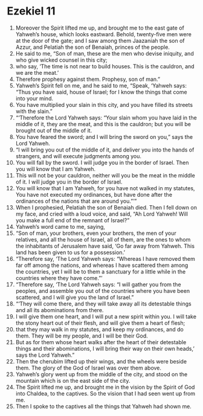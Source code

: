 ﻿
* Ezekiel 11
1. Moreover the Spirit lifted me up, and brought me to the east gate of Yahweh’s house, which looks eastward. Behold, twenty-five men were at the door of the gate; and I saw among them Jaazaniah the son of Azzur, and Pelatiah the son of Benaiah, princes of the people. 
2. He said to me, “Son of man, these are the men who devise iniquity, and who give wicked counsel in this city; 
3. who say, ‘The time is not near to build houses. This is the cauldron, and we are the meat.’ 
4. Therefore prophesy against them. Prophesy, son of man.” 
5. Yahweh’s Spirit fell on me, and he said to me, “Speak, ‘Yahweh says: “Thus you have said, house of Israel; for I know the things that come into your mind. 
6. You have multiplied your slain in this city, and you have filled its streets with the slain.” 
7. “‘Therefore the Lord Yahweh says: “Your slain whom you have laid in the middle of it, they are the meat, and this is the cauldron; but you will be brought out of the middle of it. 
8. You have feared the sword; and I will bring the sword on you,” says the Lord Yahweh. 
9. “I will bring you out of the middle of it, and deliver you into the hands of strangers, and will execute judgments among you. 
10. You will fall by the sword. I will judge you in the border of Israel. Then you will know that I am Yahweh. 
11. This will not be your cauldron, neither will you be the meat in the middle of it. I will judge you in the border of Israel. 
12. You will know that I am Yahweh, for you have not walked in my statutes, You have not executed my ordinances, but have done after the ordinances of the nations that are around you.”’” 
13. When I prophesied, Pelatiah the son of Benaiah died. Then I fell down on my face, and cried with a loud voice, and said, “Ah Lord Yahweh! Will you make a full end of the remnant of Israel?” 
14. Yahweh’s word came to me, saying, 
15. “Son of man, your brothers, even your brothers, the men of your relatives, and all the house of Israel, all of them, are the ones to whom the inhabitants of Jerusalem have said, ‘Go far away from Yahweh. This land has been given to us for a possession.’ 
16. “Therefore say, ‘The Lord Yahweh says: “Whereas I have removed them far off among the nations, and whereas I have scattered them among the countries, yet I will be to them a sanctuary for a little while in the countries where they have come.”’ 
17. “Therefore say, ‘The Lord Yahweh says: “I will gather you from the peoples, and assemble you out of the countries where you have been scattered, and I will give you the land of Israel.” 
18. “‘They will come there, and they will take away all its detestable things and all its abominations from there. 
19. I will give them one heart, and I will put a new spirit within you. I will take the stony heart out of their flesh, and will give them a heart of flesh; 
20. that they may walk in my statutes, and keep my ordinances, and do them. They will be my people, and I will be their God. 
21. But as for them whose heart walks after the heart of their detestable things and their abominations, I will bring their way on their own heads,’ says the Lord Yahweh.” 
22. Then the cherubim lifted up their wings, and the wheels were beside them. The glory of the God of Israel was over them above. 
23. Yahweh’s glory went up from the middle of the city, and stood on the mountain which is on the east side of the city. 
24. The Spirit lifted me up, and brought me in the vision by the Spirit of God into Chaldea, to the captives. So the vision that I had seen went up from me. 
25. Then I spoke to the captives all the things that Yahweh had shown me. 
